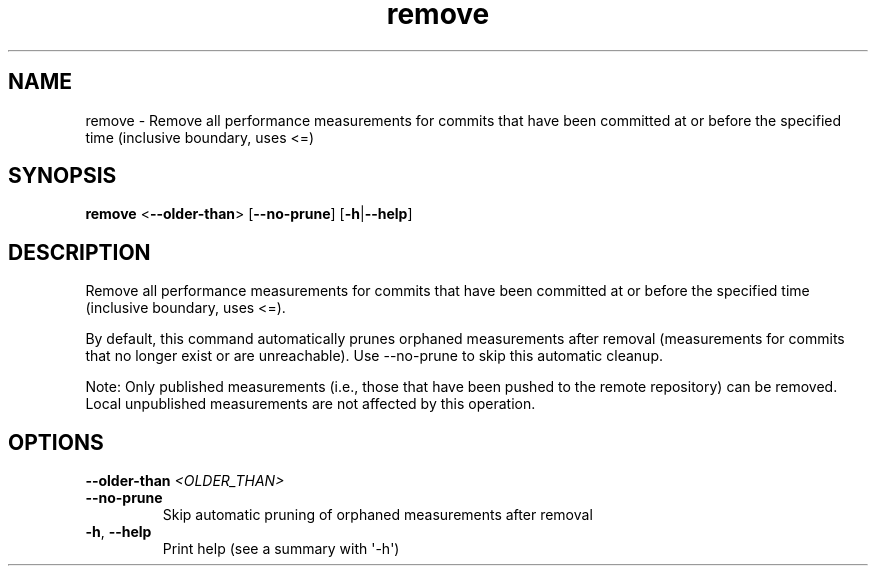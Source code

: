 .ie \n(.g .ds Aq \(aq
.el .ds Aq '
.TH remove 1  "remove " 
.SH NAME
remove \- Remove all performance measurements for commits that have been committed at or before the specified time (inclusive boundary, uses <=)
.SH SYNOPSIS
\fBremove\fR <\fB\-\-older\-than\fR> [\fB\-\-no\-prune\fR] [\fB\-h\fR|\fB\-\-help\fR] 
.SH DESCRIPTION
Remove all performance measurements for commits that have been committed at or before the specified time (inclusive boundary, uses <=).
.PP
By default, this command automatically prunes orphaned measurements after removal (measurements for commits that no longer exist or are unreachable). Use \-\-no\-prune to skip this automatic cleanup.
.PP
Note: Only published measurements (i.e., those that have been pushed to the remote repository) can be removed. Local unpublished measurements are not affected by this operation.
.SH OPTIONS
.TP
\fB\-\-older\-than\fR \fI<OLDER_THAN>\fR

.TP
\fB\-\-no\-prune\fR
Skip automatic pruning of orphaned measurements after removal
.TP
\fB\-h\fR, \fB\-\-help\fR
Print help (see a summary with \*(Aq\-h\*(Aq)
